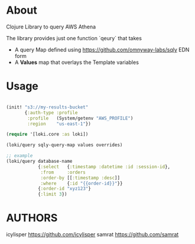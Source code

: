 * About

Clojure Library to query AWS Athena

The library provides just one function `qeury` that takes
- A query Map defined using [[https://github.com/omnyway-labs/sqly]] EDN form
- A *Values* map that overlays the Template variables

* Usage

#+begin_src clojure

(init! "s3://my-results-bucket"
       {:auth-type :profile
        :profile   (System/getenv "AWS_PROFILE")
        :region    "us-east-1"})

(require '[loki.core :as loki])

(loki/query sqly-query-map values overrides)

;; example
(loki/query database-name
            {:select   {:timestamp :datetime :id :session-id},
             :from     :orders
             :order-by [[:timestamp :desc]]
             :where    {:id "{{order-id}}"}}
            {:order-id "xyz123"}
            {:limit 3})
#+end_src


* AUTHORS

icylisper https://github.com/icylisper
samrat https://github.com/samrat
